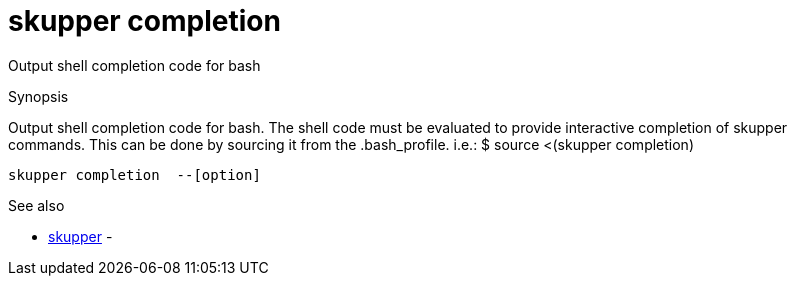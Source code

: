 = skupper completion

Output shell completion code for bash

.Synopsis

Output shell completion code for bash.
The shell code must be evaluated to provide interactive completion of skupper commands.
This can be done by sourcing it from the .bash_profile.
i.e.: $ source <(skupper completion)


 skupper completion  --[option]



.Options


// 


.Options inherited from parent commands


// 
// 
// 


.See also

* xref:skupper.adoc[skupper]	 -


// = Auto generated by spf13/cobra on 6-Oct-2022
